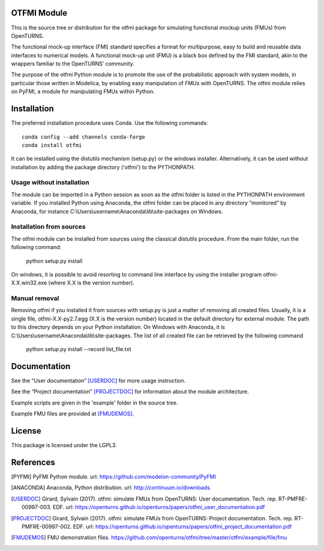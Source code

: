 .. image:: https://github.com/openturns/otfmi/actions/workflows/build.yml/badge.svg?branch=master
    :target: https://github.com/openturns/otfmi/actions/workflows/build.yml

OTFMI Module
============

This is the source tree or distribution for the otfmi package for simulating
functional mockup units (FMUs) from OpenTURNS.

The functional mock-up interface (FMI) standard specifies a format for
multipurpose, easy to build and reusable data interfaces to numerical models.
A functional mock-up unit (FMU) is a black box defined by the FMI standard,
akin to the wrappers familiar to the OpenTURNS’ community.

The purpose of the otfmi Python module is to promote the use of the
probabilistic approach with system models, in particular those written in
Modelica, by enabling easy manipulation of FMUs with OpenTURNS. The otfmi
module relies on PyFMI, a module for manipulating FMUs within Python.


Installation
============

The preferred installation procedure uses Conda. Use the following commands::

    conda config --add channels conda-forge
    conda install otfmi 

It can be installed using the distutils mechanism (setup.py) or the windows installer.
Alternatively, it can be used without installation by adding the package directory ('otfmi') to the
PYTHONPATH.

Usage without installation
---------------------------
The module can be imported in a Python session as soon as
the otfmi folder is listed in the PYTHONPATH environment variable. If you installed Python
using Anaconda, the otfmi folder can be placed in any directory “monitored” by Anaconda,
for instance C:\\Users\\username\\Anaconda\\lib\\site-packages on Windows.

Installation from sources
-------------------------
The otfmi module can be installed from sources using the
classical distutils procedure. From the main folder, run the following command:

    python setup.py install

On windows, it is possible to avoid resorting to command line interface by using the
installer program otfmi-X.X.win32.exe (where X.X is the version number).

Manual removal
--------------
Removing otfmi if you installed it from sources with setup.py is just
a matter of removing all created files. Usually, it is a single file, otfmi-X.X-py2.7.egg
(X.X is the version number) located in the default directory for external module. The
path to this directory depends on your Python installation. On Windows with Anaconda, it
is C:\\Users\\username\\Anaconda\\lib\\site-packages.
The list of all created file can be retrieved by the following command

    python setup.py install --record list_file.txt

Documentation
=============

See the “User documentation” [USERDOC]_ for more usage instruction.

See the “Project documentation” [PROJECTDOC]_ for information about the module architecture.

Example scripts are given in the 'example' folder in the source tree.

Example FMU files are provided at [FMUDEMOS]_.

License
=======

This package is licensed under the LGPL3.

References
==========
.. [PYFMI] PyFMI Python module. url: https://github.com/modelon-community/PyFMI
.. [ANACONDA] Anaconda, Python distribution. url: http://continuum.io/downloads
.. [USERDOC] Girard, Sylvain (2017). otfmi: simulate FMUs from OpenTURNS: User documentation. Tech. rep. RT-PMFRE-00997-003. EDF. url: https://openturns.github.io/openturns/papers/otfmi_user_documentation.pdf
.. [PROJECTDOC] Girard, Sylvain (2017). otfmi: simulate FMUs from OpenTURNS: Project documentation. Tech. rep. RT-PMFRE-00997-002. EDF. url: https://openturns.github.io/openturns/papers/otfmi_project_documentation.pdf
.. [FMUDEMOS] FMU demonstration files. https://github.com/openturns/otfmi/tree/master/otfmi/example/file/fmu
